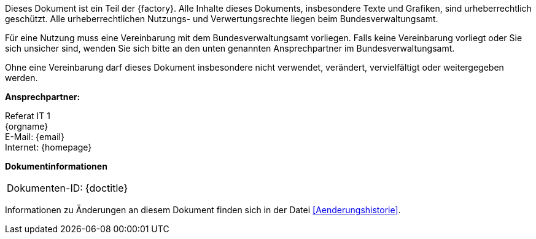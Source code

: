 
****
ifdef::backend-html5[]
ifeval::["{factory}" == "IsyFact-Standards"]
[.left]
image::{isy-dokumentvorlagen}/docs/common/images/IFS-Logo.png[width=150]

endif::[]
ifeval::["{factory}" == "IsyFact-Erweiterungen"]
[.left]
image::{isy-dokumentvorlagen}/docs/common/images/IFE-Logo.jpg[width=150]

endif::[]
ifeval::["{factory}" == "Register Factory"]
[.left]
image::{isy-dokumentvorlagen}/docs/common/images/RF-Logo.jpg[width=200]

endif::[]
endif::[]
Dieses Dokument ist ein Teil der {factory}.
Alle Inhalte dieses Dokuments, insbesondere Texte und Grafiken, sind urheberrechtlich geschützt.
Alle urheberrechtlichen Nutzungs- und Verwertungsrechte liegen beim Bundesverwaltungsamt.

ifdef::license-oss[]
[.right]
image::{isy-dokumentvorlagen}/docs/common/images/CC-BY.png[ccby,width=100]

Die Nutzung ist unter den Lizenzbedingungen der https://creativecommons.org/licenses/by/4.0/deed.de[Creative Commons Namensnennung 4.0 International] gestattet. +
Die Lizenzbestimmungen sind unter folgender URL erhältlich: +
https://creativecommons.org/licenses/by/4.0/legalcode.de
endif::[]
ifndef::license-oss[]
Für eine Nutzung muss eine Vereinbarung mit dem Bundesverwaltungsamt vorliegen.
Falls keine Vereinbarung vorliegt oder Sie sich unsicher sind, wenden Sie sich bitte an den unten genannten Ansprechpartner im Bundesverwaltungsamt.

Ohne eine Vereinbarung darf dieses Dokument insbesondere nicht verwendet, verändert, vervielfältigt oder weitergegeben werden.
endif::[]
****

*Ansprechpartner:* +

Referat IT 1  +
{orgname} +
E-Mail: {email} +
Internet: {homepage}

**Dokumentinformationen**

|====
|Dokumenten-ID:| {doctitle}
|====

Informationen zu Änderungen an diesem Dokument finden sich in der Datei <<Aenderungshistorie>>.
